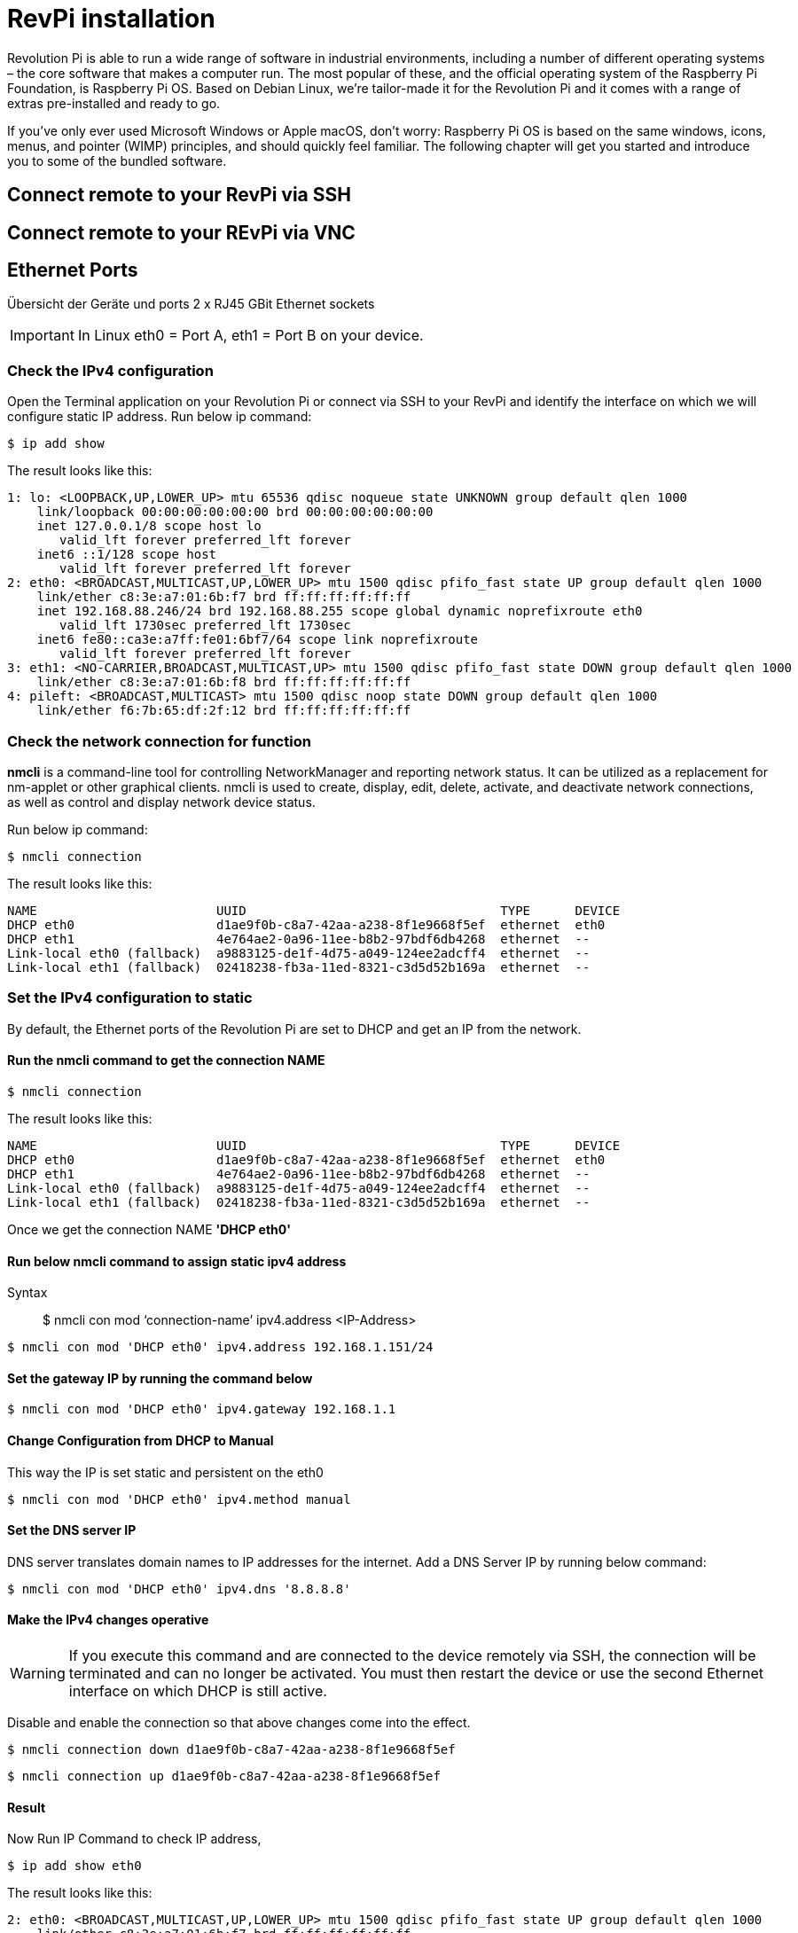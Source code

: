 = RevPi installation

Revolution Pi is able to run a wide range of software in industrial environments, including a number of different operating systems – the core software that makes a computer run. The most popular of these, and the official operating system of the Raspberry Pi Foundation, is Raspberry Pi OS. Based on Debian Linux, we're tailor-made it for the Revolution Pi and it comes with a range of extras pre-installed and ready to go.

If you’ve only ever used Microsoft Windows or Apple macOS, don’t worry: Raspberry Pi OS is based on the same windows, icons, menus, and pointer (WIMP) principles, and should quickly feel familiar. The following chapter will get you started and introduce you to some of the bundled software.

== Connect remote to your RevPi via SSH

== Connect remote to your REvPi via VNC


== Ethernet Ports

Übersicht der Geräte und ports 2 x RJ45 GBit Ethernet sockets

IMPORTANT: In Linux eth0 = Port A, eth1 = Port B on your device.

=== Check the IPv4 configuration

Open the Terminal application on your Revolution Pi or connect via SSH to your RevPi and identify the interface on which we will configure static IP address. Run below ip command:

[source,bash]
----
$ ip add show
----

The result looks like this:

[source,bash]
----
1: lo: <LOOPBACK,UP,LOWER_UP> mtu 65536 qdisc noqueue state UNKNOWN group default qlen 1000
    link/loopback 00:00:00:00:00:00 brd 00:00:00:00:00:00
    inet 127.0.0.1/8 scope host lo
       valid_lft forever preferred_lft forever
    inet6 ::1/128 scope host
       valid_lft forever preferred_lft forever
2: eth0: <BROADCAST,MULTICAST,UP,LOWER_UP> mtu 1500 qdisc pfifo_fast state UP group default qlen 1000
    link/ether c8:3e:a7:01:6b:f7 brd ff:ff:ff:ff:ff:ff
    inet 192.168.88.246/24 brd 192.168.88.255 scope global dynamic noprefixroute eth0
       valid_lft 1730sec preferred_lft 1730sec
    inet6 fe80::ca3e:a7ff:fe01:6bf7/64 scope link noprefixroute
       valid_lft forever preferred_lft forever
3: eth1: <NO-CARRIER,BROADCAST,MULTICAST,UP> mtu 1500 qdisc pfifo_fast state DOWN group default qlen 1000
    link/ether c8:3e:a7:01:6b:f8 brd ff:ff:ff:ff:ff:ff
4: pileft: <BROADCAST,MULTICAST> mtu 1500 qdisc noop state DOWN group default qlen 1000
    link/ether f6:7b:65:df:2f:12 brd ff:ff:ff:ff:ff:ff
----

=== Check the network connection for function

*nmcli* is a command-line tool for controlling NetworkManager and reporting network status. It can be utilized as a replacement for nm-applet or other graphical clients. nmcli is used to create, display, edit, delete, activate, and deactivate network connections, as well as control and display network device status.

Run below ip command:

[source,bash]
----
$ nmcli connection
----

The result looks like this:

[source,bash]
----
NAME                        UUID                                  TYPE      DEVICE
DHCP eth0                   d1ae9f0b-c8a7-42aa-a238-8f1e9668f5ef  ethernet  eth0
DHCP eth1                   4e764ae2-0a96-11ee-b8b2-97bdf6db4268  ethernet  --
Link-local eth0 (fallback)  a9883125-de1f-4d75-a049-124ee2adcff4  ethernet  --
Link-local eth1 (fallback)  02418238-fb3a-11ed-8321-c3d5d52b169a  ethernet  --
----

=== Set the IPv4 configuration to static

By default, the Ethernet ports of the Revolution Pi are set to DHCP and get an IP from the network.

==== Run the *nmcli* command to get the connection NAME

[source,bash]
----
$ nmcli connection
----

The result looks like this:

[source,bash]
----
NAME                        UUID                                  TYPE      DEVICE
DHCP eth0                   d1ae9f0b-c8a7-42aa-a238-8f1e9668f5ef  ethernet  eth0
DHCP eth1                   4e764ae2-0a96-11ee-b8b2-97bdf6db4268  ethernet  --
Link-local eth0 (fallback)  a9883125-de1f-4d75-a049-124ee2adcff4  ethernet  --
Link-local eth1 (fallback)  02418238-fb3a-11ed-8321-c3d5d52b169a  ethernet  --
----

Once we get the connection NAME *'DHCP eth0'*

==== Run below nmcli command to assign static ipv4 address

Syntax:: $ nmcli con mod  ‘connection-name’ ipv4.address  <IP-Address>

[source,bash]
----
$ nmcli con mod 'DHCP eth0' ipv4.address 192.168.1.151/24
----

==== Set the gateway IP by running the command below

[source,bash]
----
$ nmcli con mod 'DHCP eth0' ipv4.gateway 192.168.1.1
----

==== Change Configuration from DHCP to Manual
This way the IP is set static and persistent on the eth0

[source,bash]
----
$ nmcli con mod 'DHCP eth0' ipv4.method manual
----

==== Set the DNS server IP

DNS server translates domain names to IP addresses for the internet. Add a DNS Server IP by running below command:

[source,bash]
----
$ nmcli con mod 'DHCP eth0' ipv4.dns '8.8.8.8'
----

==== Make the IPv4 changes operative

WARNING: If you execute this command and are connected to the device remotely via SSH, the connection will be terminated and can no longer be activated. You must then restart the device or use the second Ethernet interface on which DHCP is still active.

Disable and enable the connection so that above changes come into the effect.

[source,bash]
----
$ nmcli connection down d1ae9f0b-c8a7-42aa-a238-8f1e9668f5ef
----

[source,bash]
----
$ nmcli connection up d1ae9f0b-c8a7-42aa-a238-8f1e9668f5ef
----

==== Result

Now Run IP Command to check IP address,

[source,bash]
----
$ ip add show eth0
----

The result looks like this:

[source,bash]
----
2: eth0: <BROADCAST,MULTICAST,UP,LOWER_UP> mtu 1500 qdisc pfifo_fast state UP group default qlen 1000
    link/ether c8:3e:a7:01:6b:f7 brd ff:ff:ff:ff:ff:ff
    inet 192.168.88.10/24 brd 192.168.88.255 scope global noprefixroute eth0
       valid_lft forever preferred_lft forever
    inet6 fe80::ca3e:a7ff:fe01:6bf7/64 scope link noprefixroute
       valid_lft forever preferred_lft forever
----

== Raspberry Pi Compute Module
|===
|Feature |CM1 |CM3/3+ |CM4S |CM4

|Processor
|BCM2835
|BCM2837
|BCM2711
|BCM2711

|Memory RAM
|512MB
|1GB
|1GB
|1GB/2GB/4GB/8GB

|Memory eMMC
|
|0/8/16/32GB
|0/8/16/32GB
|0/8/16/32GB

|Ethernet
|None
|None
|None
|1xGBit ethernet

|USB
|1 x USB2.0
|1 x USB2.0
|1 x USB2.0
|1 x USB2.0

|HDMI
|1 x 1080p60
|1 x 1080p60
|1 x 4k
|1 x 4k

|WiFi
|None
|None
|None
|2.4GHz/5.0GHz 802.11b/g/n/ac (opt)

|Bluetooth
|None
|None
|None
|5.0, BLE (opt)

|PCIe
|None
|None
|None
|PCIe 1-lane Host, Gen 2 ( 5Gbps )

|(usable) GPIOs
|48
|48
|48
|28

|Form factor
|SODIMM
|SODIMM
|SODIMM
|DF40C-100DS-0.4v, DF40HC(3.0)-100DS-0.4v
|===
